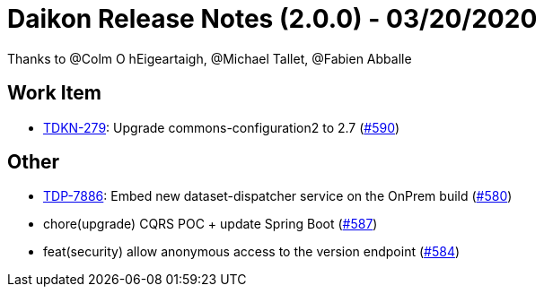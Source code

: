 = Daikon Release Notes (2.0.0) - 03/20/2020

Thanks to @Colm O hEigeartaigh, @Michael Tallet, @Fabien Abballe

== Work Item
- link:https://jira.talendforge.org/browse/TDKN-279[TDKN-279]: Upgrade commons-configuration2 to 2.7  (link:https://github.com/Talend/daikon/pull/590[#590])

== Other
- link:https://jira.talendforge.org/browse/TDP-7886[TDP-7886]: Embed new dataset-dispatcher service on the OnPrem build (link:https://github.com/Talend/daikon/pull/580[#580])
- chore(upgrade) CQRS POC + update Spring Boot  (link:https://github.com/Talend/daikon/pull/587[#587])
- feat(security) allow anonymous access to the version endpoint  (link:https://github.com/Talend/daikon/pull/584[#584])
